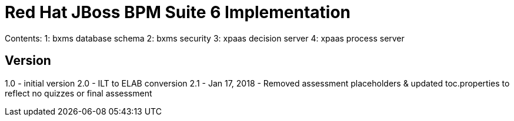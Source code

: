 = Red Hat JBoss BPM Suite 6 Implementation

Contents:  
1: bxms database schema
2: bxms security 
3: xpaas decision server 
4: xpaas process server

== Version
1.0 - initial version
2.0 - ILT to ELAB conversion
2.1 - Jan 17, 2018 - Removed assessment placeholders & updated toc.properties to reflect no quizzes or final assessment
